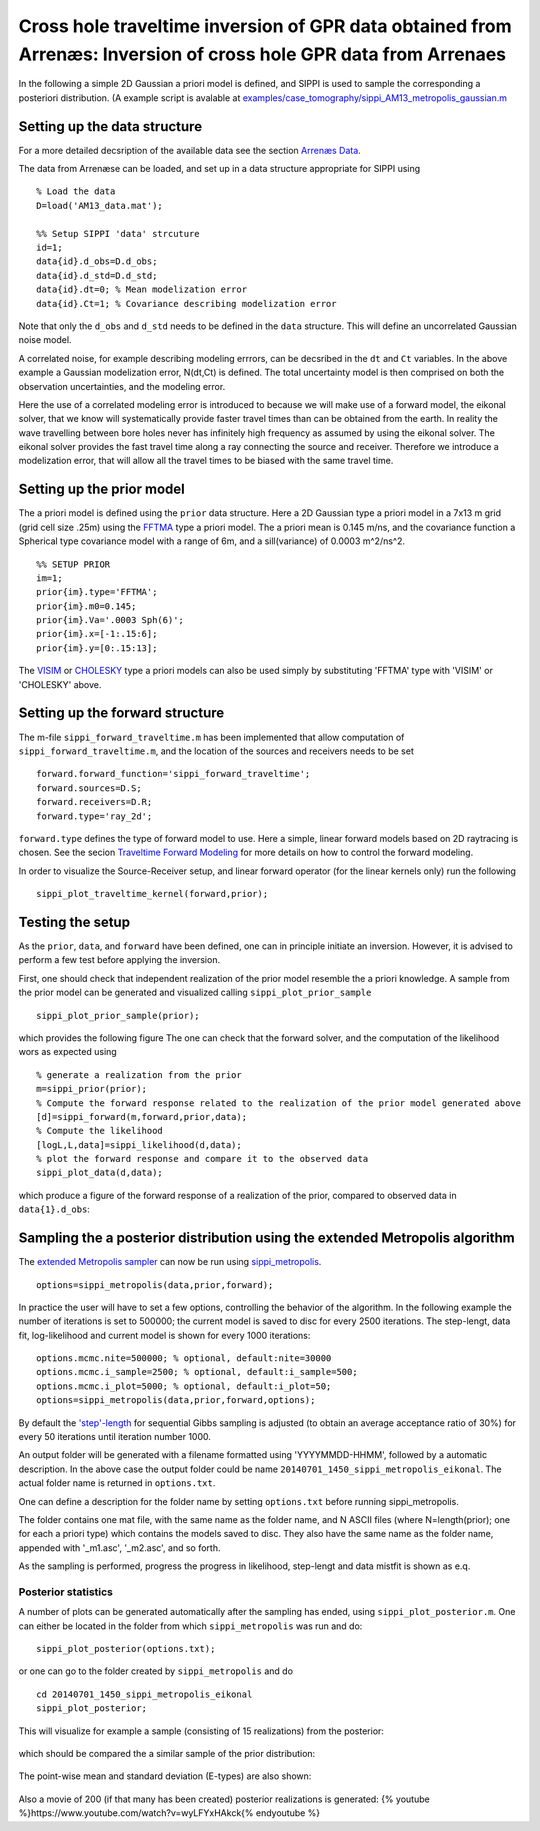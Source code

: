 
Cross hole traveltime inversion of GPR data obtained from Arrenæs: Inversion of cross hole GPR data from Arrenaes
-----------------------------------------------------------------------------------------------------------------

In the following a simple 2D Gaussian a priori model is defined, and
SIPPI is used to sample the corresponding a posteriori distribution. (A
example script is avalable at
`examples/case\_tomography/sippi\_AM13\_metropolis\_gaussian.m <https://github.com/cultpenguin/sippi/tree/master/examples/case_tomography/sippi_AM13_metropolis_gaussian.m>`__

Setting up the data structure
~~~~~~~~~~~~~~~~~~~~~~~~~~~~~

For a more detailed decsription of the available data see the section
`Arrenæs Data <ArrenaesData.md>`__.

The data from Arrenæse can be loaded, and set up in a data structure
appropriate for SIPPI using

::

    % Load the data
    D=load('AM13_data.mat');

    %% Setup SIPPI 'data' strcuture
    id=1;
    data{id}.d_obs=D.d_obs;
    data{id}.d_std=D.d_std;
    data{id}.dt=0; % Mean modelization error
    data{id}.Ct=1; % Covariance describing modelization error

Note that only the ``d_obs`` and ``d_std`` needs to be defined in the
``data`` structure. This will define an uncorrelated Gaussian noise
model.

A correlated noise, for example describing modeling errrors, can be
decsribed in the ``dt`` and ``Ct`` variables. In the above example a
Gaussian modelization error, N(dt,Ct) is defined. The total uncertainty
model is then comprised on both the observation uncertainties, and the
modeling error.

Here the use of a correlated modeling error is introduced to because we
will make use of a forward model, the eikonal solver, that we know will
systematically provide faster travel times than can be obtained from the
earth. In reality the wave travelling between bore holes never has
infinitely high frequency as assumed by using the eikonal solver. The
eikonal solver provides the fast travel time along a ray connecting the
source and receiver. Therefore we introduce a modelization error, that
will allow all the travel times to be biased with the same travel time.

Setting up the prior model
~~~~~~~~~~~~~~~~~~~~~~~~~~

The a priori model is defined using the ``prior`` data structure. Here a
2D Gaussian type a priori model in a 7x13 m grid (grid cell size .25m)
using the `FFTMA <../chapSIPPI/chapSIPPI_prior.md#prior_fftma>`__ type a
priori model. The a priori mean is 0.145 m/ns, and the covariance
function a Spherical type covariance model with a range of 6m, and a
sill(variance) of 0.0003 m^2/ns^2.

::

    %% SETUP PRIOR 
    im=1;
    prior{im}.type='FFTMA';
    prior{im}.m0=0.145;
    prior{im}.Va='.0003 Sph(6)';
    prior{im}.x=[-1:.15:6];
    prior{im}.y=[0:.15:13];

The `VISIM <../chapSIPPI/chapSIPPI_prior.md#prior_visim>`__ or
`CHOLESKY <../chapSIPPI/chapSIPPI_prior.md#prior_cholesky>`__ type a
priori models can also be used simply by substituting 'FFTMA' type with
'VISIM' or 'CHOLESKY' above.

Setting up the forward structure
~~~~~~~~~~~~~~~~~~~~~~~~~~~~~~~~

The m-file ``sippi_forward_traveltime.m`` has been implemented that
allow computation of ``sippi_forward_traveltime.m``, and the location of
the sources and receivers needs to be set

::

    forward.forward_function='sippi_forward_traveltime';
    forward.sources=D.S;
    forward.receivers=D.R;
    forward.type='ray_2d';

``forward.type`` defines the type of forward model to use. Here a
simple, linear forward models based on 2D raytracing is chosen. See the
secion `Traveltime Forward Modeling <TraveltimeForward.md>`__ for more
details on how to control the forward modeling.

In order to visualize the Source-Receiver setup, and linear forward
operator (for the linear kernels only) run the following

::

    sippi_plot_traveltime_kernel(forward,prior); 

.. figure:: /figures/AM13/AM13_SourceReceiverLoc.png
   :alt: Source-Receiver geometry (om top of a realization from the a
   priori model

   Source-Receiver geometry (om top of a realization from the a priori
   model

Testing the setup
~~~~~~~~~~~~~~~~~

As the ``prior``, ``data``, and ``forward`` have been defined, one can
in principle initiate an inversion. However, it is advised to perform a
few test before applying the inversion.

First, one should check that independent realization of the prior model
resemble the a priori knowledge. A sample from the prior model can be
generated and visualized calling ``sippi_plot_prior_sample``

::

    sippi_plot_prior_sample(prior);

which provides the following figure The one can check that the forward
solver, and the computation of the likelihood wors as expected using

::

    % generate a realization from the prior
    m=sippi_prior(prior);
    % Compute the forward response related to the realization of the prior model generated above
    [d]=sippi_forward(m,forward,prior,data);
    % Compute the likelihood 
    [logL,L,data]=sippi_likelihood(d,data);
    % plot the forward response and compare it to the observed data
    sippi_plot_data(d,data);

which produce a figure of the forward response of a realization of the
prior, compared to observed data in ``data{1}.d_obs``:

.. figure:: /figures/AM13/AM13_lastData.png
   :alt: 

Sampling the a posterior distribution using the extended Metropolis algorithm
~~~~~~~~~~~~~~~~~~~~~~~~~~~~~~~~~~~~~~~~~~~~~~~~~~~~~~~~~~~~~~~~~~~~~~~~~~~~~

The `extended Metropolis sampler <#sec_extendedmetropolis>`__ can now be
run using
`sippi\_metropolis <../chapSampling/chapSampling_metropolis.md>`__.

::

    options=sippi_metropolis(data,prior,forward);

In practice the user will have to set a few options, controlling the
behavior of the algorithm. In the following example the number of
iterations is set to 500000; the current model is saved to disc for
every 2500 iterations. The step-lengt, data fit, log-likelihood and
current model is shown for every 1000 iterations:

::

    options.mcmc.nite=500000; % optional, default:nite=30000
    options.mcmc.i_sample=2500; % optional, default:i_sample=500;
    options.mcmc.i_plot=5000; % optional, default:i_plot=50;
    options=sippi_metropolis(data,prior,forward,options);

By default the `'step'-length <#sec_controling_step_length>`__ for
sequential Gibbs sampling is adjusted (to obtain an average acceptance
ratio of 30%) for every 50 iterations until iteration number 1000.

An output folder will be generated with a filename formatted using
'YYYYMMDD-HHMM', followed by a automatic description. In the above case
the output folder could be name
``20140701_1450_sippi_metropolis_eikonal``. The actual folder name is
returned in ``options.txt``.

One can define a description for the folder name by setting
``options.txt`` before running sippi\_metropolis.

The folder contains one mat file, with the same name as the folder name,
and N ASCII files (where N=length(prior); one for each a priori type)
which contains the models saved to disc. They also have the same name as
the folder name, appended with '\_m1.asc', '\_m2.asc', and so forth.

As the sampling is performed, progress the progress in likelihood,
step-lengt and data mistfit is shown as e.q.

.. figure:: /figures/AM13/AM13_logLprogress.png
   :alt: 

Posterior statistics
^^^^^^^^^^^^^^^^^^^^

A number of plots can be generated automatically after the sampling has
ended, using ``sippi_plot_posterior.m``. One can either be located in
the folder from which ``sippi_metropolis`` was run and do:

::

    sippi_plot_posterior(options.txt);

or one can go to the folder created by ``sippi_metropolis`` and do

::

    cd 20140701_1450_sippi_metropolis_eikonal
    sippi_plot_posterior;

This will visualize for example a sample (consisting of 15 realizations)
from the posterior:

.. figure:: /figures/AM13/AM13_post_sample.png
   :alt: 

which should be compared the a similar sample of the prior distribution:

.. figure:: /figures/AM13/AM13_prior_sample.png
   :alt: 

The point-wise mean and standard deviation (E-types) are also shown:

.. figure:: /figures/AM13/AM13_sample_stat.png
   :alt: 

Also a movie of 200 (if that many has been created) posterior
realizations is generated: {% youtube
%}https://www.youtube.com/watch?v=wyLFYxHAkck{% endyoutube %}